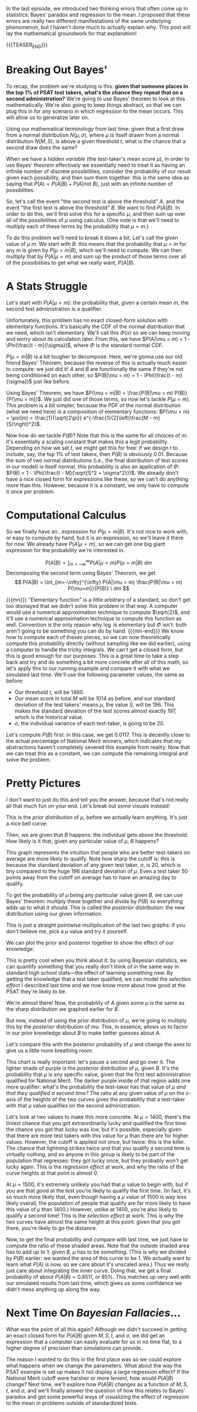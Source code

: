 #+BEGIN_COMMENT
.. title: Bayesian Fallacies, Part 2: The Math of the PSAT Math Section
.. slug: bayesian-fallacies-part-2-the-math-of-the-psat-math-section
.. date: 2019-10-27 20:18:00 UTC-04:00
.. tags: math, dataviz
.. category: bayesian-fallacies
.. link: 
.. description: Looking at the mathematics of Bayesian fallacies
.. type: text
.. has_math: true
#+END_COMMENT
In the last episode, we introduced two thinking errors that often come up in statistics: Bayes'
paradox and regression to the mean. I proposed that these errors are really two different
manifestations of the same underlying phenomenon, but I haven't done much to actually explain
why. This post will lay the mathematical groundwork for that explanation!

{{{TEASER_END}}}

* Breaking Out Bayes'
To recap, the problem we're studying is this: *given that someone places in the top 1% of PSAT test*
*takers, what's the chance they repeat that on a second administration?* We're going to use Bayes'
theorem to look at this mathematically. We're also going to keep things abstract, so that we can plug
this in for any scenario in which regression to the mean occurs. This will allow us to generalize
later on.

Using our mathematical terminology from last time: given that a first draw from a normal
distribution $N(\mu, \sigma)$, where $\mu$ is itself drawn from a normal distribution $N(M, S)$, is
above a given threshold $t$, what is the chance that a second draw does the same?

When we have a /hidden variable/ (the test-taker's mean score $\mu$), in order to use Bayes' theorem
effectively we essentially need to treat it as having an infinite number of discrete possibilities,
consider the probability of our result given each possibility, and then sum them together: this is
the same idea as saying that $P(A) = P(A|B) + P(A|\text{not } B)$, just with an infinite number of
possiblities. 

So, let's call the event "the second test is above the threshold" $A$, and the event "the first test
is above the threshold" $B$. We want to find $P(A|B)$. In order to do this, we'll first solve this
for a specific $\mu$, and then sum up over all of the possibilities of $\mu$ using calculus. (One
note is that we'll need to multiply each of these terms by the probability that $\mu = m$.)

To do this problem we'll need to break it down a bit. Let's call the given value of $\mu$ $m$. We
start with $B$: this means that the probability that $\mu = m$ for any $m$ is given by $P(\mu =
m|B)$, which we'll need to compute. We can then multiply that by $P(A|\mu = m)$ and sum up the
product of those terms over all of the possibilities to get what we really want, $P(A|B)$.

* A Stats Struggle
Let's start with $P(A|\mu = m)$: the probability that, given a certain mean $m$, the second test
administration is a qualifier. 

Unfortunately, this problem has no exact closed-form solution with elementary functions. It's
basically the CDF of the normal distribution that we need, which isn't elementary. We'll call this
$\Phi(x)$ so we can keep moving and worry about its calculation later. From this, we have $P(A|\mu =
m) = 1 - \Phi(\frac{t - m}{\sigma})$, where $\Phi$ is the standard normal CDF.

$P(\mu = m|B)$ is a bit tougher to decompose. Here, we're gonna use our old friend Bayes' Theorem,
because the reverse of this is actually much easier to compute: we just did it! $A$ and $B$ are
functionally the same if they're not being conditioned on each other, so $P(B|\mu = m) = 1 -
\Phi(\frac{t - m}{\sigma})$ just like before. 

Using Bayes' Theorem, we have $P(\mu = m|B) = \frac{P(B|\mu = m) P(B)}{P(\mu = m)}$. We just did one
of those terms, so now let's tackle $P(\mu = m)$. This problem is a bit simpler, because the PDF of
the normal distribution (what we need here) /is/ a composition of elementary functions: $P(\mu = m) =
\psi(m) = \frac{1}{\sqrt{2\pi}} e^{-\frac{1}{2}\left(\frac{M - m}{S}\right)^2}$.

Now how do we tackle $P(B)$? Note that this is the same for all choices of $m$: it's essentially a
scaling constant that makes this a legit probability. Depending on how we set $t$, we might get this
for free: if we design $t$ to include, say, the top 1% of test takers, then $P(B)$ is obviously
$0.01$. Because the sum of two normal distributions (i.e., the final distribution of test scores in
our model) is itself normal, this probability is also an application of $\Phi$: $P(B) = 1 -
\Phi(\frac{t - M}{\sqrt{S^2 + \sigma^2}})$. We already don't have a nice closed form for expressions
like these, so we can't do anything more than this. However, because it is a constant, we only have
to compute it once per problem.

* Computational Calculus
So we finally have an...expression for $P(\mu = m|B)$. It's not nice to work with, or easy to
compute by hand, but it is an expression, so we'll leave it there for now. We already have $P(A|\mu
= m)$, so we can get one big giant expression for the probability we're interested in.

$$
P(A|B) = \int_{m=-\infty}^{\infty} P(A|\mu = m) P(\mu = m|B) \ dm
$$
Decomposing the second term using Bayes' Theorem, we get
$$
P(A|B) = \int_{m=-\infty}^{\infty} P(A|\mu = m) \frac{P(B|\mu = m) P(\mu=m)}{P(B)} \ dm
$$

{{{mn}}}
"Elementary function" is a little arbitrary of a standard, so don't get too dismayed that we didn't
solve this problem in that way. A computer would use a numerical approximation technique to compute
$\sqrt{2}$, and it'll use a numerical approximation technique to compute this function as
well. Convention is the only reason why $\log$ is elementary but $\Phi$ isn't: both aren't going to
be something you can do by hand. 
{{{mn-end}}}
We know how to compute each of theses pieces, so we can now theoretically compute this probability
directly (without sampling like we did earlier), using a computer to handle the tricky integrals. We
can't get a closed form, but this is good enough for our purposes. This is a great time to take a
step back and try and do something a bit more concrete after all of this math, so let's apply this
to our running example and compare it with what we simulated last time. We'll use the following
parameter values, the same as before:
 - Our threshold $t$, will be $1460$.
 - Our mean score in total $M$ will be $1014$ as before, and our standard deviation of the test
   takers' means $\mu$, the value $S$, will be $196$. This makes the standard deviation of the test
   scores almost exactly $197$, which is the historical value.
 - $\sigma$, the individual variance of each test-taker, is going to be $20$.

Let's compute $P(B)$ first: in this case, we get $0.0117$. This is decently close to the actual
percentage of National Merit winners, which indicates that my abstractions haven't completely
severed this example from reality. Now that we can treat this as a constant, we can compute the
remaining integral and solve the problem.

* Pretty Pictures

I don't want to just do this and tell you the answer, because that's not really all that much fun on
your end. Let's break out some visuals instead! 

This is the /prior distribution/ of $\mu$, before we actually learn anything. It's just a nice bell curve:

[[img-url:/images/psat-prior-mu.png]]

Then, we are given that $B$ happens: the individual gets above the threshold. How likely is it that,
given any particular value of $\mu$, $B$ happens?

[[img-url:/images/psat-b-of-mu.png]]

This graph represents the intuition that people who are better test-takers on average are more
likely to qualify. Note how sharp the cutoff is: this is because the standard deviation of any given
test taker, $\sigma$, is $20$, which is tiny compared to the huge $196$ standard deviation of
$\mu$. Even a test taker $50$ points away from the cutoff on average has to have an amazing day to
qualify.

To get the probability of $\mu$ being any particular value given $B$, we can use Bayes' theorem:
multiply these together and divide by $P(B)$ so everything adds up to what it should. This is called
the /posterior distribution/: the new distribution using our given information.

[[img-url:/images/psat-posterior-mu.png]]

This is just a straight pointwise multiplication of the last two graphs: if you don't believe me,
pick a $\mu$ value and try it yourself.

We can plot the prior and posterior together to show the effect of our knowledge:

[[img-url:/images/psat-prior-and-posterior.png]]

This is pretty cool when you think about it: by using Bayesian statistics, we can quantify something
that you really don't think of in the same way in standard high school stats—the effect of learning
something new. By getting the knowledge that a test taker qualified, we can model the /selection
effect/ I described last time and we now know more about how good at the PSAT they're likely to be.

We're almost there! Now, the probability of $A$ given some $\mu$ is the same as the sharp
distribution we graphed earlier for $B$. 

[[img-url:/images/psat-a-of-mu.png]]

But now, instead of using the prior distribution of $\mu$, we're going to multiply this by the
/posterior/ distribution of $mu$. This, in essence, allows us to factor in our prior knowledge about
$B$ to make better guesses about $A$.

[[img-url:/images/psat-a-given-b-of-mu.png]]

Let's compare this with the posterior probability of $\mu$ and change the axes to give us a little
more breathing room:

[[img-url:/images/psat-a-and-b-plus-posterior.png]]

This chart is really important: let's pause a second and go over it. The lighter shade of purple is
the /posterior/ distribution of $\mu$, given $B$. It's the probability that $\mu$ is any specific
value, given that the first test administration qualified for National Merit. The darker purple
inside of that region adds one more qualifier: what's the probability the test-taker has that value
of $\mu$ /and that they qualified a second time?/ The ratio at any given value of $\mu$ on the
x-axis of the heights of the two curves gives the probability that a test-taker with that $\mu$
value qualifies on the second administration.

Let's look at two values to make this more concrete. At $\mu = 1400$, there's the tiniest chance
that you got extraordinarily lucky and qualified the first time: the chance you got that lucky was
low, but it's possible, especially given that there are more test takers with this value for $\mu$
than there are for higher values. However, the cutoff is applied not once, but twice: this is the
killer. The chance that lightning strikes twice and that you qualify a second time is virtually
nothing, and so anyone in this group is likely to be part of the population that regresses: they got
lucky once, but they probably won't get lucky again. This is the /regression effect/ at work, and why
the ratio of the curve heights at that point is almost $0$. 

At $\mu = 1500$, it's extremely unlikely you had that $\mu$ value to begin with, but if you are that
good at the test you're likely to qualify the first time. (In fact, it's so much more likely that,
even though having a $\mu$ value of 1500 is way less likely overall, the population of people that
qualify are far more likely to have this value of $\mu$ than $1400$.) However, unlike at $1400$,
you're also likely to qualify a second time!  This is the /selection effect/ at work. This is why the
two curves have almost the same height at this point: given that you got there, you're likely to go
the distance.

Now, to get the final probability and compare with last time, we just have to compute the ratio of
these shaded areas. Note that the outside shaded area has to add up to $1$: given $B$, $\mu$ has to
be /something/. (This is why we divided by $P(B)$ earlier: we wanted the area of this curve to be
$1$. We actually want to learn what $P(A)$ is now, so we care about it's unscaled area.) Thus we
really just care about integrating the inner curve. Doing that, we get a final probability of about
$P(A|B) = 0.8511$, or 85%. This matches up very well with our simulated results from last time,
which gives us some confidence we didn't mess anything up along the way.
* Next Time On /Bayesian Fallacies/...
What was the point of all this again? Although we didn't succeed in getting an exact closed form for
$P(A|B)$ given $M, S, t$, and $\sigma$, we did get an expression that a computer can easily evaluate
for us in no time flat, to a higher degree of precision than simulations can provide.

The reason I wanted to do this in the first place was so we could explore what happens when we
change the parameters. What about the way the PSAT example is set up makes it not display a large
regression effect? If the National Merit cutoff were harsher or more lenient, how would $P(A|B)$
change? Next time, we'll explore how $P(A|B)$ changes as a function of $M, S, t$, and $\sigma$, and
we'll finally answer the question of how this relates to Bayes' paradox and get some powerful ways
of visualizing the effect of regression to the mean in problems outside of standardized tests.
